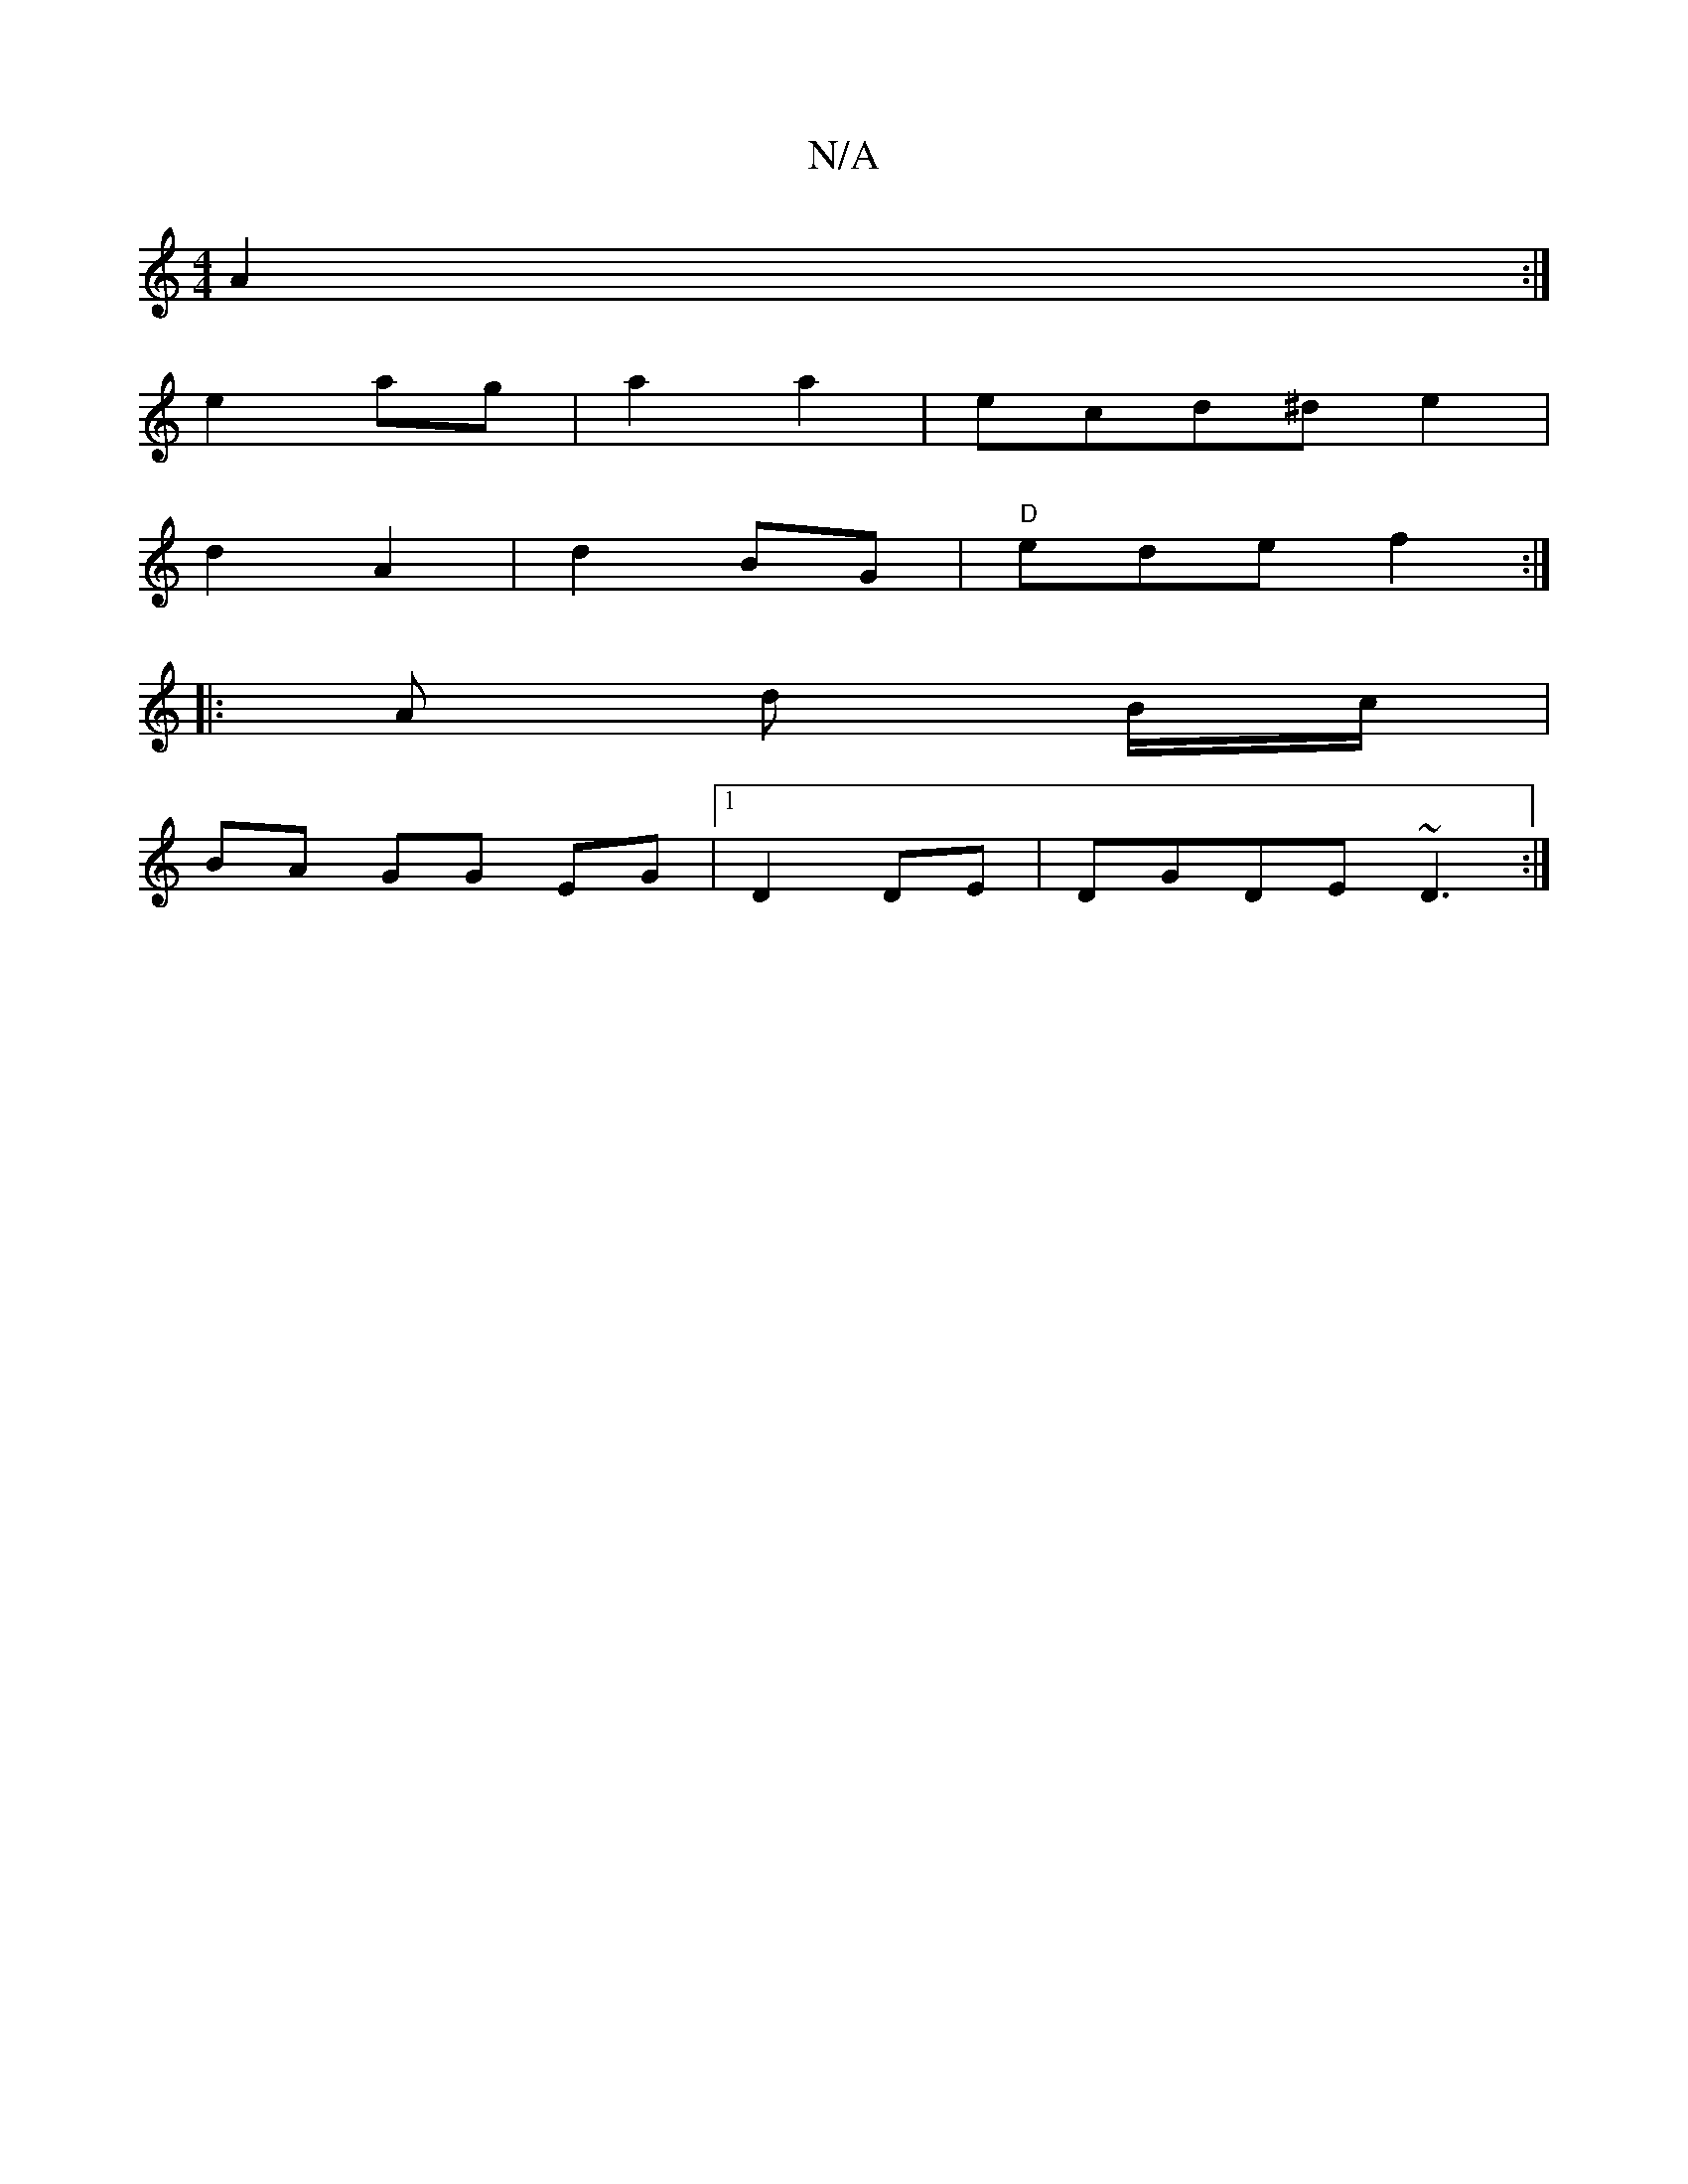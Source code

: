 X:1
T:N/A
M:4/4
R:N/A
K:Cmajor
A2:|
e2 ag|a2 a2|ecd^d e2 |
d2 A2|d2 BG|"D"ede f2 :|
|: A d B/c/ |
BA GG EG |1 D2 DE | DGDE ~D3:|

|:ec | B3:||
|: a/g/b e/d/c/cB | GA (3BdB|
G2e d2 e e|eed fed|BcA EFE|
EEE AFG|1 DEF EEE :|
[gf ee|~f